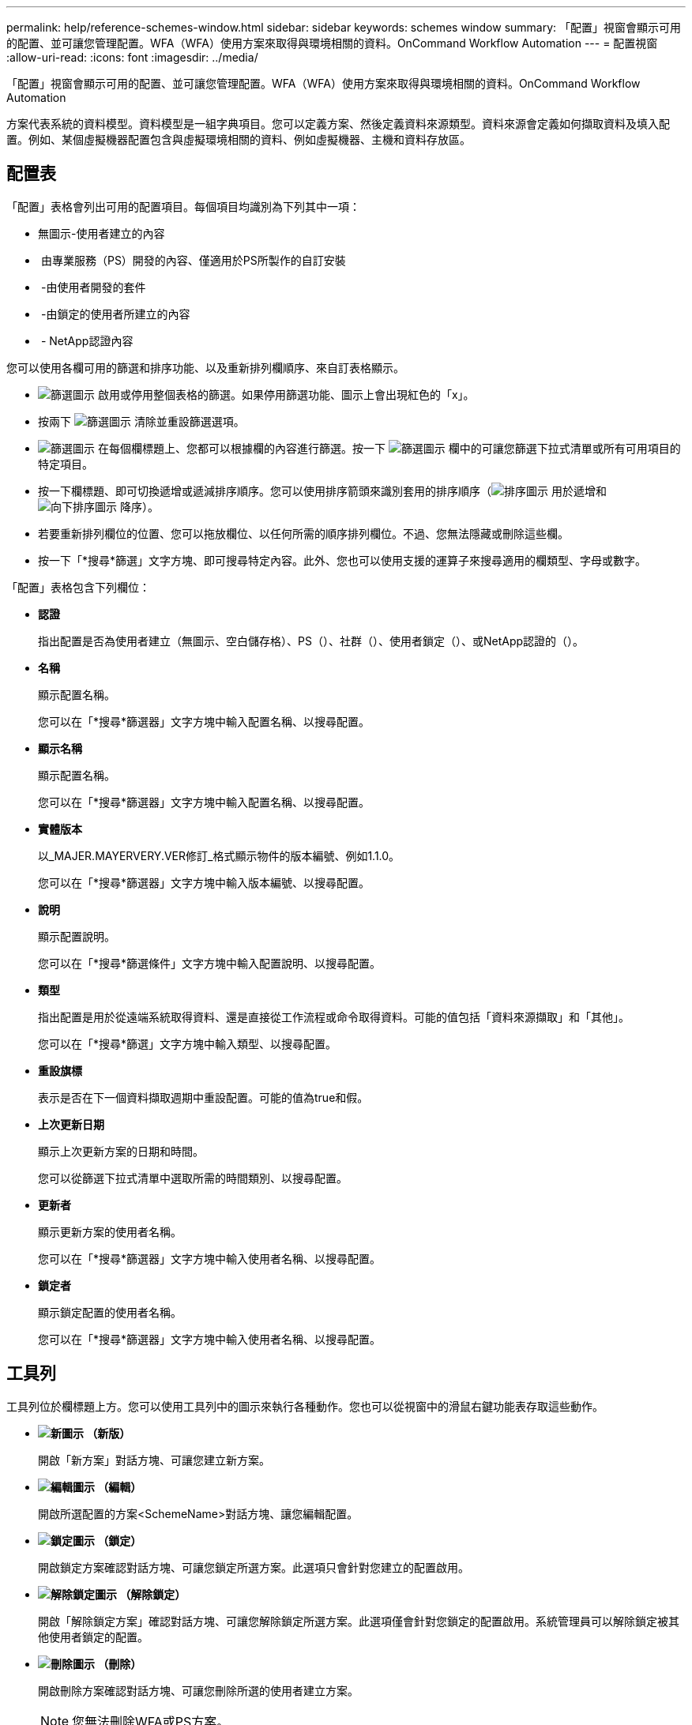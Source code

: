 ---
permalink: help/reference-schemes-window.html 
sidebar: sidebar 
keywords: schemes window 
summary: 「配置」視窗會顯示可用的配置、並可讓您管理配置。WFA（WFA）使用方案來取得與環境相關的資料。OnCommand Workflow Automation 
---
= 配置視窗
:allow-uri-read: 
:icons: font
:imagesdir: ../media/


[role="lead"]
「配置」視窗會顯示可用的配置、並可讓您管理配置。WFA（WFA）使用方案來取得與環境相關的資料。OnCommand Workflow Automation

方案代表系統的資料模型。資料模型是一組字典項目。您可以定義方案、然後定義資料來源類型。資料來源會定義如何擷取資料及填入配置。例如、某個虛擬機器配置包含與虛擬環境相關的資料、例如虛擬機器、主機和資料存放區。



== 配置表

「配置」表格會列出可用的配置項目。每個項目均識別為下列其中一項：

* 無圖示-使用者建立的內容
* image:../media/ps_certified_icon_wfa.gif[""] 由專業服務（PS）開發的內容、僅適用於PS所製作的自訂安裝
* image:../media/community_certification.gif[""] -由使用者開發的套件
* image:../media/lock_icon_wfa.gif[""] -由鎖定的使用者所建立的內容
* image:../media/netapp_certified.gif[""] - NetApp認證內容


您可以使用各欄可用的篩選和排序功能、以及重新排列欄順序、來自訂表格顯示。

* image:../media/filter_icon_wfa.gif["篩選圖示"] 啟用或停用整個表格的篩選。如果停用篩選功能、圖示上會出現紅色的「x」。
* 按兩下 image:../media/filter_icon_wfa.gif["篩選圖示"] 清除並重設篩選選項。
* image:../media/wfa_filter_icon.gif["篩選圖示"] 在每個欄標題上、您都可以根據欄的內容進行篩選。按一下 image:../media/wfa_filter_icon.gif["篩選圖示"] 欄中的可讓您篩選下拉式清單或所有可用項目的特定項目。
* 按一下欄標題、即可切換遞增或遞減排序順序。您可以使用排序箭頭來識別套用的排序順序（image:../media/wfa_sortarrow_up_icon.gif["排序圖示"] 用於遞增和 image:../media/wfa_sortarrow_down_icon.gif["向下排序圖示"] 降序）。
* 若要重新排列欄位的位置、您可以拖放欄位、以任何所需的順序排列欄位。不過、您無法隱藏或刪除這些欄。
* 按一下「*搜尋*篩選」文字方塊、即可搜尋特定內容。此外、您也可以使用支援的運算子來搜尋適用的欄類型、字母或數字。


「配置」表格包含下列欄位：

* *認證*
+
指出配置是否為使用者建立（無圖示、空白儲存格）、PS（image:../media/ps_certified_icon_wfa.gif[""]）、社群（image:../media/community_certification.gif[""]）、使用者鎖定（image:../media/lock_icon_wfa.gif[""]）、或NetApp認證的（image:../media/netapp_certified.gif[""]）。

* *名稱*
+
顯示配置名稱。

+
您可以在「*搜尋*篩選器」文字方塊中輸入配置名稱、以搜尋配置。

* *顯示名稱*
+
顯示配置名稱。

+
您可以在「*搜尋*篩選器」文字方塊中輸入配置名稱、以搜尋配置。

* *實體版本*
+
以_MAJER.MAYERVERY.VER修訂_格式顯示物件的版本編號、例如1.1.0。

+
您可以在「*搜尋*篩選器」文字方塊中輸入版本編號、以搜尋配置。

* *說明*
+
顯示配置說明。

+
您可以在「*搜尋*篩選條件」文字方塊中輸入配置說明、以搜尋配置。

* *類型*
+
指出配置是用於從遠端系統取得資料、還是直接從工作流程或命令取得資料。可能的值包括「資料來源擷取」和「其他」。

+
您可以在「*搜尋*篩選」文字方塊中輸入類型、以搜尋配置。

* *重設旗標*
+
表示是否在下一個資料擷取週期中重設配置。可能的值為true和假。

* *上次更新日期*
+
顯示上次更新方案的日期和時間。

+
您可以從篩選下拉式清單中選取所需的時間類別、以搜尋配置。

* *更新者*
+
顯示更新方案的使用者名稱。

+
您可以在「*搜尋*篩選器」文字方塊中輸入使用者名稱、以搜尋配置。

* *鎖定者*
+
顯示鎖定配置的使用者名稱。

+
您可以在「*搜尋*篩選器」文字方塊中輸入使用者名稱、以搜尋配置。





== 工具列

工具列位於欄標題上方。您可以使用工具列中的圖示來執行各種動作。您也可以從視窗中的滑鼠右鍵功能表存取這些動作。

* *image:../media/new_wfa_icon.gif["新圖示"] （新版）*
+
開啟「新方案」對話方塊、可讓您建立新方案。

* *image:../media/edit_wfa_icon.gif["編輯圖示"] （編輯）*
+
開啟所選配置的方案<SchemeName>對話方塊、讓您編輯配置。

* *image:../media/lock_wfa_icon.gif["鎖定圖示"] （鎖定）*
+
開啟鎖定方案確認對話方塊、可讓您鎖定所選方案。此選項只會針對您建立的配置啟用。

* *image:../media/unlock_wfa_icon.gif["解除鎖定圖示"] （解除鎖定）*
+
開啟「解除鎖定方案」確認對話方塊、可讓您解除鎖定所選方案。此選項僅會針對您鎖定的配置啟用。系統管理員可以解除鎖定被其他使用者鎖定的配置。

* *image:../media/delete_wfa_icon.gif["刪除圖示"] （刪除）*
+
開啟刪除方案確認對話方塊、可讓您刪除所選的使用者建立方案。

+

NOTE: 您無法刪除WFA或PS方案。

* *image:../media/export_wfa_icon.gif["匯出圖示"] （匯出）*
+
可讓您匯出選取的使用者建立方案。

+

NOTE: 您無法匯出WFA或PS方案。

* *image:../media/reset_scheme_wfa_icon.gif["重設配置圖示"] （重設方案）*
+
可讓您在下一個資料擷取週期中重設配置。

* *image:../media/add_to_pack.png["新增至套件圖示"] （新增至套件）*
+
開啟「新增至套件配置」對話方塊、可讓您將配置及其可靠的實體新增至可編輯的套件。

+

NOTE: 「新增至套件」功能只會針對認證設為「無」的方案啟用。

* *image:../media/remove_from_pack.png["從套件移除圖示"] （從套件中移除）*
+
開啟所選方案的「從套件方案中移除」對話方塊、可讓您刪除或移除套件中的配置。

+

NOTE: 「從套件移除」功能只會針對認證設為「無」的方案啟用。


